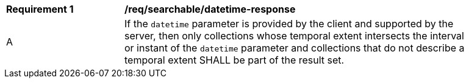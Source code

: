 [[req_searchable_datetime-response]]
[width="90%",cols="2,6a"]
|===
^|*Requirement {counter:req-id}* |*/req/searchable/datetime-response*
^|A |If the `datetime` parameter is provided by the client and supported by the server, then only collections whose temporal extent intersects the interval or instant of the `datetime` parameter and collections that
do not describe a temporal extent SHALL be part of the result set.
|===
